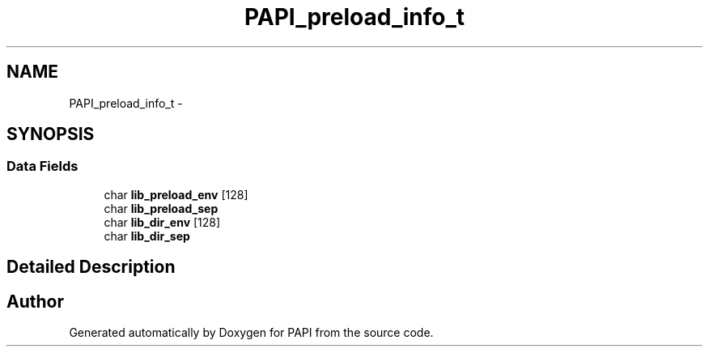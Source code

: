.TH "PAPI_preload_info_t" 3 "Thu Feb 27 2020" "Version 6.0.0.0" "PAPI" \" -*- nroff -*-
.ad l
.nh
.SH NAME
PAPI_preload_info_t \- 
.SH SYNOPSIS
.br
.PP
.SS "Data Fields"

.in +1c
.ti -1c
.RI "char \fBlib_preload_env\fP [128]"
.br
.ti -1c
.RI "char \fBlib_preload_sep\fP"
.br
.ti -1c
.RI "char \fBlib_dir_env\fP [128]"
.br
.ti -1c
.RI "char \fBlib_dir_sep\fP"
.br
.in -1c
.SH "Detailed Description"
.PP 


.SH "Author"
.PP 
Generated automatically by Doxygen for PAPI from the source code\&.
